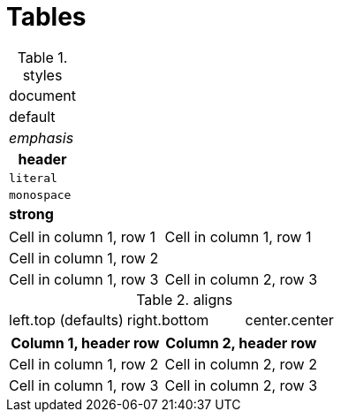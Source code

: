 = Tables

.styles
[cols="1"]
|===
a|document
|default
e|emphasis
h|header
l|literal
m|monospace
s|strong
|===

[cols="1,1"]
|===
2*a|Cell in column 1, row 1
2+|Cell in column 1, row 2
|Cell in column 1, row 3
|Cell in column 2, row 3
|===

.aligns
[cols="3*"]
|===
|left.top (defaults)
>.>|right.bottom
^.^|center.center
|===

[%header,cols="1,1a"]
|===
h|Column 1, header row
d|Column 2, header row
|Cell in column 1, row 2
|Cell in column 2, row 2
|Cell in column 1, row 3
|Cell in column 2, row 3
|===
